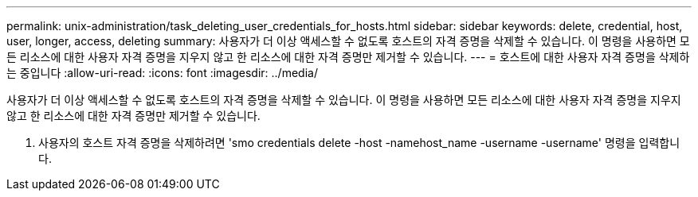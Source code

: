 ---
permalink: unix-administration/task_deleting_user_credentials_for_hosts.html 
sidebar: sidebar 
keywords: delete, credential, host, user, longer, access, deleting 
summary: 사용자가 더 이상 액세스할 수 없도록 호스트의 자격 증명을 삭제할 수 있습니다. 이 명령을 사용하면 모든 리소스에 대한 사용자 자격 증명을 지우지 않고 한 리소스에 대한 자격 증명만 제거할 수 있습니다. 
---
= 호스트에 대한 사용자 자격 증명을 삭제하는 중입니다
:allow-uri-read: 
:icons: font
:imagesdir: ../media/


[role="lead"]
사용자가 더 이상 액세스할 수 없도록 호스트의 자격 증명을 삭제할 수 있습니다. 이 명령을 사용하면 모든 리소스에 대한 사용자 자격 증명을 지우지 않고 한 리소스에 대한 자격 증명만 제거할 수 있습니다.

. 사용자의 호스트 자격 증명을 삭제하려면 'smo credentials delete -host -namehost_name -username -username' 명령을 입력합니다.

